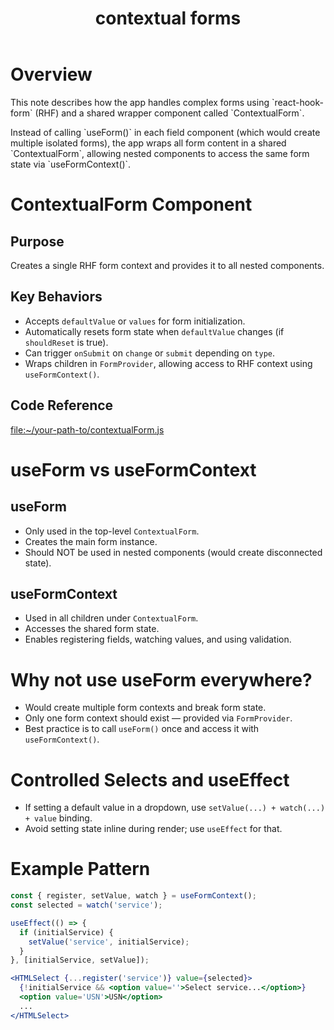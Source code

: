 :PROPERTIES:
:ID:       2ca1e0f6-bf1f-4a61-a680-b263dea95426
:END:
#+title: contextual forms
#+filetags: react-hook-form context forms blueprintjs

* Overview
This note describes how the app handles complex forms using `react-hook-form` (RHF) and a shared wrapper component called `ContextualForm`.

Instead of calling `useForm()` in each field component (which would create multiple isolated forms), the app wraps all form content in a shared `ContextualForm`, allowing nested components to access the same form state via `useFormContext()`.

* ContextualForm Component
** Purpose
Creates a single RHF form context and provides it to all nested components.

** Key Behaviors
- Accepts =defaultValue= or =values= for form initialization.
- Automatically resets form state when =defaultValue= changes (if =shouldReset= is true).
- Can trigger =onSubmit= on =change= or =submit= depending on =type=.
- Wraps children in =FormProvider=, allowing access to RHF context using =useFormContext()=.

** Code Reference
[[file:~/your-path-to/contextualForm.js]]

* useForm vs useFormContext
** useForm
- Only used in the top-level =ContextualForm=.
- Creates the main form instance.
- Should NOT be used in nested components (would create disconnected state).

** useFormContext
- Used in all children under =ContextualForm=.
- Accesses the shared form state.
- Enables registering fields, watching values, and using validation.

* Why not use useForm everywhere?
- Would create multiple form contexts and break form state.
- Only one form context should exist — provided via =FormProvider=.
- Best practice is to call =useForm()= once and access it with =useFormContext()=.

* Controlled Selects and useEffect
- If setting a default value in a dropdown, use =setValue(...) + watch(...) + value= binding.
- Avoid setting state inline during render; use =useEffect= for that.

* Example Pattern
#+begin_src jsx
const { register, setValue, watch } = useFormContext();
const selected = watch('service');

useEffect(() => {
  if (initialService) {
    setValue('service', initialService);
  }
}, [initialService, setValue]);

<HTMLSelect {...register('service')} value={selected}>
  {!initialService && <option value=''>Select service...</option>}
  <option value='USN'>USN</option>
  ...
</HTMLSelect>
#+end_src
#+last_edited: <2025-07-14 Mon>
